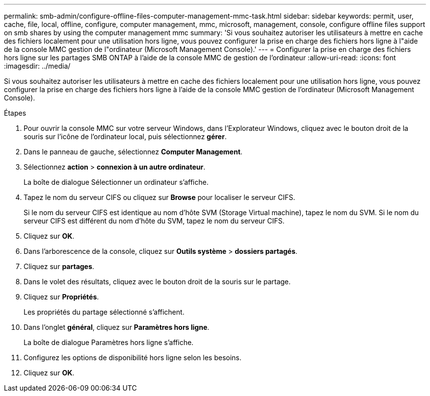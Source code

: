 ---
permalink: smb-admin/configure-offline-files-computer-management-mmc-task.html 
sidebar: sidebar 
keywords: permit, user, cache, file, local, offline, configure, computer management, mmc, microsoft, management, console, configure offline files support on smb shares by using the computer management mmc 
summary: 'Si vous souhaitez autoriser les utilisateurs à mettre en cache des fichiers localement pour une utilisation hors ligne, vous pouvez configurer la prise en charge des fichiers hors ligne à l"aide de la console MMC gestion de l"ordinateur (Microsoft Management Console).' 
---
= Configurer la prise en charge des fichiers hors ligne sur les partages SMB ONTAP à l'aide de la console MMC de gestion de l'ordinateur
:allow-uri-read: 
:icons: font
:imagesdir: ../media/


[role="lead"]
Si vous souhaitez autoriser les utilisateurs à mettre en cache des fichiers localement pour une utilisation hors ligne, vous pouvez configurer la prise en charge des fichiers hors ligne à l'aide de la console MMC gestion de l'ordinateur (Microsoft Management Console).

.Étapes
. Pour ouvrir la console MMC sur votre serveur Windows, dans l'Explorateur Windows, cliquez avec le bouton droit de la souris sur l'icône de l'ordinateur local, puis sélectionnez *gérer*.
. Dans le panneau de gauche, sélectionnez *Computer Management*.
. Sélectionnez *action* > *connexion à un autre ordinateur*.
+
La boîte de dialogue Sélectionner un ordinateur s'affiche.

. Tapez le nom du serveur CIFS ou cliquez sur *Browse* pour localiser le serveur CIFS.
+
Si le nom du serveur CIFS est identique au nom d'hôte SVM (Storage Virtual machine), tapez le nom du SVM. Si le nom du serveur CIFS est différent du nom d'hôte du SVM, tapez le nom du serveur CIFS.

. Cliquez sur *OK*.
. Dans l'arborescence de la console, cliquez sur *Outils système* > *dossiers partagés*.
. Cliquez sur *partages*.
. Dans le volet des résultats, cliquez avec le bouton droit de la souris sur le partage.
. Cliquez sur *Propriétés*.
+
Les propriétés du partage sélectionné s'affichent.

. Dans l'onglet *général*, cliquez sur *Paramètres hors ligne*.
+
La boîte de dialogue Paramètres hors ligne s'affiche.

. Configurez les options de disponibilité hors ligne selon les besoins.
. Cliquez sur *OK*.

